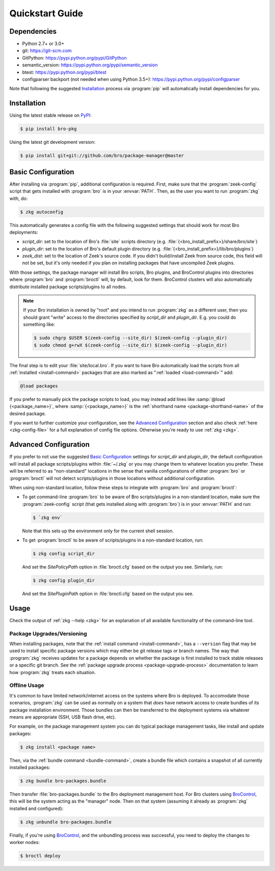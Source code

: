 .. _PyPI: https://pypi.python.org/pypi
.. _BroControl: https://www.zeek.org/sphinx/components/broctl/README.html

Quickstart Guide
================

Dependencies
------------

* Python 2.7+ or 3.0+
* git: https://git-scm.com
* GitPython: https://pypi.python.org/pypi/GitPython
* semantic_version: https://pypi.python.org/pypi/semantic_version
* btest: https://pypi.python.org/pypi/btest
* configparser backport (not needed when using Python 3.5+): https://pypi.python.org/pypi/configparser

Note that following the suggested `Installation`_ process via :program:`pip`
will automatically install dependencies for you.

Installation
------------

Using the latest stable release on PyPI_:

.. code-block:: console

  $ pip install bro-pkg

Using the latest git development version:

.. code-block:: console

  $ pip install git+git://github.com/bro/package-manager@master

Basic Configuration
-------------------

After installing via :program:`pip`, additional configuration is required.
First, make sure that the :program:`zeek-config` script that gets installed with
:program:`bro` is in your :envvar:`PATH`.  Then, as the user you want to run
:program:`zkg` with, do:

.. code-block:: console

  $ zkg autoconfig

This automatically generates a config file with the following suggested
settings that should work for most Bro deployments:

- `script_dir`: set to the location of Bro's :file:`site` scripts directory
  (e.g. :file:`{<bro_install_prefix>}/share/bro/site`)

- `plugin_dir`: set to the location of Bro's default plugin directory (e.g.
  :file:`{<bro_install_prefix>}/lib/bro/plugins`)

- `zeek_dist`: set to the location of Zeek's source code.
  If you didn't build/install Zeek from source code, this field will not be set,
  but it's only needed if you plan on installing packages that have uncompiled
  Zeek plugins.

With those settings, the package manager will install Bro scripts, Bro plugins,
and BroControl plugins into directories where :program:`bro` and
:program:`broctl` will, by default, look for them.  BroControl clusters will
also automatically distribute installed package scripts/plugins to all nodes.

.. note::

  If your Bro installation is owned by "root" and you intend to run
  :program:`zkg` as a different user, then you should grant "write" access
  to the directories specified by `script_dir` and `plugin_dir`.  E.g. you could
  do something like:

  .. code-block:: console

    $ sudo chgrp $USER $(zeek-config --site_dir) $(zeek-config --plugin_dir)
    $ sudo chmod g+rwX $(zeek-config --site_dir) $(zeek-config --plugin_dir)

The final step is to edit your :file:`site/local.bro`.  If you want to
have Bro automatically load the scripts from all
:ref:`installed <install-command>` packages that are also marked as
":ref:`loaded <load-command>`" add:

.. code-block:: bro

  @load packages

If you prefer to manually pick the package scripts to load, you may instead add
lines like :samp:`@load {<package_name>}`, where :samp:`{<package_name>}`
is the :ref:`shorthand name <package-shorthand-name>` of the desired package.

If you want to further customize your configuration, see the `Advanced
Configuration`_ section and also  check :ref:`here <zkg-config-file>` for a
full explanation of config file options.  Otherwise you're ready to use
:ref:`zkg <zkg>`.

Advanced Configuration
----------------------

If you prefer to not use the suggested `Basic Configuration`_ settings for
`script_dir` and `plugin_dir`, the default configuration will install all
package scripts/plugins within :file:`~/.zkg` or you may change them to
whatever location you prefer.  These will be referred to as "non-standard"
locations in the sense that vanilla configurations of either :program:`bro` or
:program:`broctl` will not detect scripts/plugins in those locations without
additional configuration.

When using non-standard location, follow these steps to integrate with
:program:`bro` and :program:`broctl`:

- To get command-line :program:`bro` to be aware of Bro scripts/plugins in a
  non-standard location, make sure the :program:`zeek-config` script (that gets
  installed along with :program:`bro`) is in your :envvar:`PATH` and run:

  .. code-block:: console

    $ `zkg env`

  Note that this sets up the environment only for the current shell session.

- To get :program:`broctl` to be aware of scripts/plugins in a non-standard
  location, run:

  .. code-block:: console

    $ zkg config script_dir

  And set the `SitePolicyPath` option in :file:`broctl.cfg` based on the output
  you see.  Similarly, run:

  .. code-block:: console

    $ zkg config plugin_dir

  And set the `SitePluginPath` option in :file:`broctl.cfg` based on the output
  you see.

Usage
-----

Check the output of :ref:`zkg --help <zkg>` for an explanation of all
available functionality of the command-line tool.

Package Upgrades/Versioning
~~~~~~~~~~~~~~~~~~~~~~~~~~~

When installing packages, note that the :ref:`install command
<install-command>`, has a ``--version`` flag that may be used to install
specific package versions which may either be git release tags or branch
names.  The way that :program:`zkg` receives updates for a package
depends on whether the package is first installed to track stable
releases or a specific git branch.  See the :ref:`package upgrade
process <package-upgrade-process>` documentation to learn how
:program:`zkg` treats each situation.

Offline Usage
~~~~~~~~~~~~~

It's common to have limited network/internet access on the systems where
Bro is deployed.  To accomodate those scenarios, :program:`zkg` can
be used as normally on a system that *does* have network access to
create bundles of its package installation environment. Those bundles
can then be transferred to the deployment systems via whatever means are
appropriate (SSH, USB flash drive, etc).

For example, on the package management system you can do typical package
management tasks, like install and update packages:

.. code-block:: console

    $ zkg install <package name>

Then, via the :ref:`bundle command <bundle-command>`, create a bundle
file which contains a snapshot of all currently installed packages:

.. code-block:: console

    $ zkg bundle bro-packages.bundle

Then transfer :file:`bro-packages.bundle` to the Bro deployment
management host.  For Bro clusters using BroControl_, this will
be the system acting as the "manager" node.  Then on that system
(assuming it already as :program:`zkg` installed and configured):

.. code-block:: console

    $ zkg unbundle bro-packages.bundle

Finally, if you're using BroControl_, and the unbundling process
was successful, you need to deploy the changes to worker nodes:

.. code-block:: console

    $ broctl deploy
